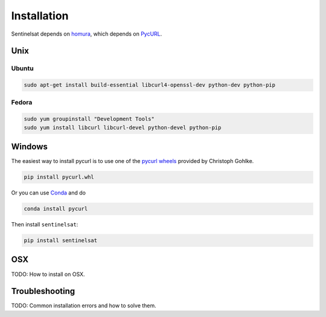 .. _installation:

Installation
============

Sentinelsat depends on `homura <https://github.com/shichao-an/homura>`_, which depends on `PycURL <http://pycurl.sourceforge.net/>`_.

Unix
----

Ubuntu
~~~~~~

.. code-block:: console

    sudo apt-get install build-essential libcurl4-openssl-dev python-dev python-pip

Fedora
~~~~~~
.. code-block:: console

    sudo yum groupinstall "Development Tools"
    sudo yum install libcurl libcurl-devel python-devel python-pip


Windows
-------

The easiest way to install pycurl is to use one of the `pycurl wheels <http://www.lfd.uci.edu/~gohlke/pythonlibs/#pycurl>`_ provided by Christoph Gohlke.

.. code-block:: console

    pip install pycurl.whl

Or you can use `Conda <http://conda.pydata.org/docs/>`_ and do

.. code-block:: console

    conda install pycurl

Then install ``sentinelsat``:

.. code-block:: console

    pip install sentinelsat

OSX
---

TODO: How to install on OSX.

Troubleshooting
---------------

TODO: Common installation errors and how to solve them.
